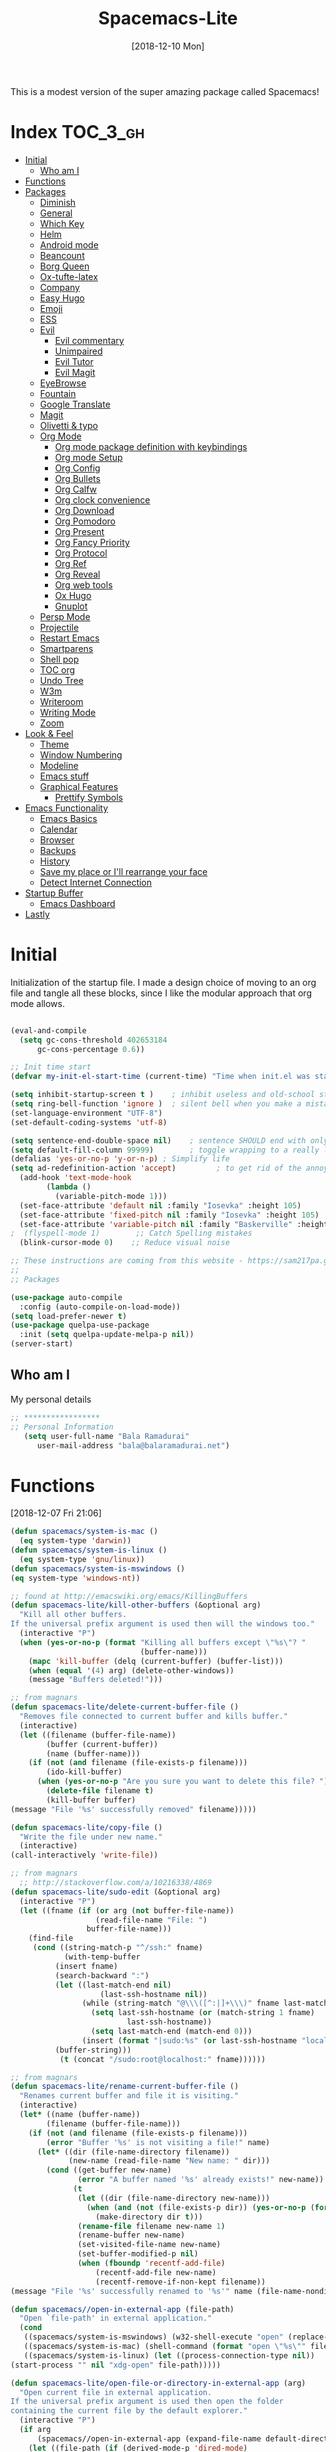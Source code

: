#+TITLE: Spacemacs-Lite
#+DATE: [2018-12-10 Mon]

This is a modest version of the super amazing package called Spacemacs!

* Index :TOC_3_gh:
- [[#initial][Initial]]
  - [[#who-am-i][Who am I]]
- [[#functions][Functions]]
- [[#packages][Packages]]
  - [[#diminish][Diminish]]
  - [[#general][General]]
  - [[#which-key][Which Key]]
  - [[#helm][Helm]]
  - [[#android-mode][Android mode]]
  - [[#beancount][Beancount]]
  - [[#borg-queen][Borg Queen]]
  - [[#ox-tufte-latex][Ox-tufte-latex]]
  - [[#company][Company]]
  - [[#easy-hugo][Easy Hugo]]
  - [[#emoji][Emoji]]
  - [[#ess][ESS]]
  - [[#evil][Evil]]
    - [[#evil-commentary][Evil commentary]]
    - [[#unimpaired][Unimpaired]]
    - [[#evil-tutor][Evil Tutor]]
    - [[#evil-magit][Evil Magit]]
  - [[#eyebrowse][EyeBrowse]]
  - [[#fountain][Fountain]]
  - [[#google-translate][Google Translate]]
  - [[#magit][Magit]]
  - [[#olivetti--typo][Olivetti & typo]]
  - [[#org-mode][Org Mode]]
    - [[#org-mode-package-definition-with-keybindings][Org mode package definition with keybindings]]
    - [[#org-mode-setup][Org mode Setup]]
    - [[#org-config][Org Config]]
    - [[#org-bullets][Org Bullets]]
    - [[#org-calfw][Org Calfw]]
    - [[#org-clock-convenience][Org clock convenience]]
    - [[#org-download][Org Download]]
    - [[#org-pomodoro][Org Pomodoro]]
    - [[#org-present][Org Present]]
    - [[#org-fancy-priority][Org Fancy Priority]]
    - [[#org-protocol][Org Protocol]]
    - [[#org-ref][Org Ref]]
    - [[#org-reveal][Org Reveal]]
    - [[#org-web-tools][Org web tools]]
    - [[#ox-hugo][Ox Hugo]]
    - [[#gnuplot][Gnuplot]]
  - [[#persp-mode][Persp Mode]]
  - [[#projectile][Projectile]]
  - [[#restart-emacs][Restart Emacs]]
  - [[#smartparens][Smartparens]]
  - [[#shell-pop][Shell pop]]
  - [[#toc-org][TOC org]]
  - [[#undo-tree][Undo Tree]]
  - [[#w3m][W3m]]
  - [[#writeroom][Writeroom]]
  - [[#writing-mode][Writing Mode]]
  - [[#zoom][Zoom]]
- [[#look--feel][Look & Feel]]
  - [[#theme][Theme]]
  - [[#window-numbering][Window Numbering]]
  - [[#modeline][Modeline]]
  - [[#emacs-stuff][Emacs stuff]]
  - [[#graphical-features][Graphical Features]]
    - [[#prettify-symbols][Prettify Symbols]]
- [[#emacs-functionality][Emacs Functionality]]
  - [[#emacs-basics][Emacs Basics]]
  - [[#calendar][Calendar]]
  - [[#browser][Browser]]
  - [[#backups][Backups]]
  - [[#history][History]]
  - [[#save-my-place-or-ill-rearrange-your-face][Save my place or I'll rearrange your face]]
  - [[#detect-internet-connection][Detect Internet Connection]]
- [[#startup-buffer][Startup Buffer]]
  - [[#emacs-dashboard][Emacs Dashboard]]
- [[#lastly][Lastly]]

* Initial
Initialization of the startup file. I made a design choice of moving to an org file and tangle all these blocks, since I like the modular approach that org mode allows. 

#+begin_src emacs-lisp   

(eval-and-compile
  (setq gc-cons-threshold 402653184
      gc-cons-percentage 0.6))

;; Init time start
(defvar my-init-el-start-time (current-time) "Time when init.el was started")

(setq inhibit-startup-screen t )	; inhibit useless and old-school startup screen
(setq ring-bell-function 'ignore )	; silent bell when you make a mistake
(set-language-environment "UTF-8")
(set-default-coding-systems 'utf-8)

(setq sentence-end-double-space nil)	; sentence SHOULD end with only a point.
(setq default-fill-column 99999)		; toggle wrapping to a really long line
(defalias 'yes-or-no-p 'y-or-n-p) ; Simplify life 
(setq ad-redefinition-action 'accept)         ; to get rid of the annoying "ad-handle-definition" warning
  (add-hook 'text-mode-hook
	    (lambda ()
	      (variable-pitch-mode 1)))
  (set-face-attribute 'default nil :family "Iosevka" :height 105)
  (set-face-attribute 'fixed-pitch nil :family "Iosevka" :height 105)
  (set-face-attribute 'variable-pitch nil :family "Baskerville" :height 110)
;  (flyspell-mode 1)        ;; Catch Spelling mistakes
  (blink-cursor-mode 0)    ;; Reduce visual noise

;; These instructions are coming from this website - https://sam217pa.github.io/2016/09/02/how-to-build-your-own-spacemacs/
;;
;; Packages

(use-package auto-compile
  :config (auto-compile-on-load-mode))
(setq load-prefer-newer t)
(use-package quelpa-use-package
  :init (setq quelpa-update-melpa-p nil))
(server-start)
#+end_src

** Who am I
My personal details
#+BEGIN_src emacs-lisp   
;; *****************
;; Personal Information
   (setq user-full-name "Bala Ramadurai"
      user-mail-address "bala@balaramadurai.net")

#+END_SRC

* Functions
[2018-12-07 Fri 21:06]
#+begin_src emacs-lisp   
(defun spacemacs/system-is-mac ()
  (eq system-type 'darwin))
(defun spacemacs/system-is-linux ()
  (eq system-type 'gnu/linux))
(defun spacemacs/system-is-mswindows ()
(eq system-type 'windows-nt)) 

;; found at http://emacswiki.org/emacs/KillingBuffers
(defun spacemacs-lite/kill-other-buffers (&optional arg)
  "Kill all other buffers.
If the universal prefix argument is used then will the windows too."
  (interactive "P")
  (when (yes-or-no-p (format "Killing all buffers except \"%s\"? "
                             (buffer-name)))
    (mapc 'kill-buffer (delq (current-buffer) (buffer-list)))
    (when (equal '(4) arg) (delete-other-windows))
    (message "Buffers deleted!")))

;; from magnars
(defun spacemacs-lite/delete-current-buffer-file ()
  "Removes file connected to current buffer and kills buffer."
  (interactive)
  (let ((filename (buffer-file-name))
        (buffer (current-buffer))
        (name (buffer-name)))
    (if (not (and filename (file-exists-p filename)))
        (ido-kill-buffer)
      (when (yes-or-no-p "Are you sure you want to delete this file? ")
        (delete-file filename t)
        (kill-buffer buffer)
(message "File '%s' successfully removed" filename)))))

(defun spacemacs-lite/copy-file ()
  "Write the file under new name."
  (interactive)
(call-interactively 'write-file))

;; from magnars
  ;; http://stackoverflow.com/a/10216338/4869
(defun spacemacs-lite/sudo-edit (&optional arg)
  (interactive "P")
  (let ((fname (if (or arg (not buffer-file-name))
                   (read-file-name "File: ")
                 buffer-file-name)))
    (find-file
     (cond ((string-match-p "^/ssh:" fname)
            (with-temp-buffer
	      (insert fname)
	      (search-backward ":")
	      (let ((last-match-end nil)
                    (last-ssh-hostname nil))
                (while (string-match "@\\\([^:|]+\\\)" fname last-match-end)
                  (setq last-ssh-hostname (or (match-string 1 fname)
					      last-ssh-hostname))
                  (setq last-match-end (match-end 0)))
                (insert (format "|sudo:%s" (or last-ssh-hostname "localhost"))))
	      (buffer-string)))
           (t (concat "/sudo:root@localhost:" fname))))))

;; from magnars
(defun spacemacs-lite/rename-current-buffer-file ()
  "Renames current buffer and file it is visiting."
  (interactive)
  (let* ((name (buffer-name))
        (filename (buffer-file-name)))
    (if (not (and filename (file-exists-p filename)))
        (error "Buffer '%s' is not visiting a file!" name)
      (let* ((dir (file-name-directory filename))
             (new-name (read-file-name "New name: " dir)))
        (cond ((get-buffer new-name)
               (error "A buffer named '%s' already exists!" new-name))
              (t
               (let ((dir (file-name-directory new-name)))
                 (when (and (not (file-exists-p dir)) (yes-or-no-p (format "Create directory '%s'?" dir)))
                   (make-directory dir t)))
               (rename-file filename new-name 1)
               (rename-buffer new-name)
               (set-visited-file-name new-name)
               (set-buffer-modified-p nil)
               (when (fboundp 'recentf-add-file)
                   (recentf-add-file new-name)
                   (recentf-remove-if-non-kept filename))
(message "File '%s' successfully renamed to '%s'" name (file-name-nondirectory new-name))))))))

(defun spacemacs//open-in-external-app (file-path)
  "Open `file-path' in external application."
  (cond
   ((spacemacs/system-is-mswindows) (w32-shell-execute "open" (replace-regexp-in-string "/" "\\\\" file-path)))
   ((spacemacs/system-is-mac) (shell-command (format "open \"%s\"" file-path)))
   ((spacemacs/system-is-linux) (let ((process-connection-type nil))
(start-process "" nil "xdg-open" file-path)))))

(defun spacemacs-lite/open-file-or-directory-in-external-app (arg)
  "Open current file in external application.
If the universal prefix argument is used then open the folder
containing the current file by the default explorer."
  (interactive "P")
  (if arg
      (spacemacs//open-in-external-app (expand-file-name default-directory))
    (let ((file-path (if (derived-mode-p 'dired-mode)
                         (dired-get-file-for-visit)
                       buffer-file-name)))
      (if file-path
          (spacemacs//open-in-external-app file-path)
(message "No file associated to this buffer.")))))

(defun copy-whole-buffer-to-clipboard ()
  "Copy entire buffer to clipboard"
  (interactive)
  (clipboard-kill-ring-save (point-min) (point-max)))

;; https://emacs.stackexchange.com/questions/16398/noninteractively-upgrade-all-packages
(defun package-upgrade-all ()
  "Upgrade all packages automatically without showing *Packages* buffer."
  (interactive)
  (package-refresh-contents)
  (let (upgrades)
    (cl-flet ((get-version (name where)
			   (let ((pkg (cadr (assq name where))))
			     (when pkg
			       (package-desc-version pkg)))))
      (dolist (package (mapcar #'car package-alist))
        (let ((in-archive (get-version package package-archive-contents)))
          (when (and in-archive
                     (version-list-< (get-version package package-alist)
                                     in-archive))
            (push (cadr (assq package package-archive-contents))
                  upgrades)))))
    (if upgrades
        (when (yes-or-no-p
               (message "Upgrade %d package%s (%s)? "
                        (length upgrades)
                        (if (= (length upgrades) 1) "" "s")
                        (mapconcat #'package-desc-full-name upgrades ", ")))
          (save-window-excursion
            (dolist (package-desc upgrades)
              (let ((old-package (cadr (assq (package-desc-name package-desc)
                                             package-alist))))
                (package-install package-desc)
                (package-delete  old-package)))))
      (message "All packages are up to date"))))

(defconst user-config-org-file "~/.emacs.d/dotemacs.org")

(defun find-user-init-file ()
  "Finds the user init file"
  (interactive)
  (find-file user-init-file))

(defun find-user-config-org-file ()
  "Finds the user config file"
  (interactive)
  (find-file user-config-org-file))

(defun load-user-init-file ()
    "loads the user init file"
    (interactive)
    (load-file user-init-file))

(defun show-scratch-buffer ()
  (interactive)
  (switch-to-buffer "*scratch*"))

(defun show-home-buffer ()
  (interactive)
  (switch-to-buffer "*dashboard*"))

(defun show-messages-buffer ()
  (interactive)
  (switch-to-buffer "*Messages*"))

(defun disable-all-themes ()
  "disable all active themes."
  (dolist (i custom-enabled-themes)
    (disable-theme i)
    (powerline-reset)))

(defadvice load-theme (before disable-themes-first activate)
  (disable-all-themes)
  (powerline-reset))

;; Following lines to cycle through themes adapted from ivan's answer on
;; https://emacs.stackexchange.com/questions/24088/make-a-function-to-toggle-themes
(setq my/themes (custom-available-themes))
(setq my/themes-index 0)

(defun my/cycle-theme ()
  "Cycles through my themes."
  (interactive)
  (setq my/themes-index (% (1+ my/themes-index) (length my/themes)))
  (my/load-indexed-theme))

(defun my/load-indexed-theme ()
  (load-theme (nth my/themes-index my/themes)))

(defun load-spacemacs-dark-theme ()
  "Loads `spacemacs-dark' theme"
  (interactive)
  (load-theme 'spacemacs-dark))

(defun load-spacemacs-light-theme ()
  "Loads `spacemacs-light' theme"
  (interactive)
  (load-theme 'spacemacs-light))

(defun load-poet-theme ()
  "Loads `poet' theme"
  (interactive)
  (load-theme 'poet))

(defun load-leuven-theme ()
  "Loads `leuven' theme"
  (interactive)
  (load-theme 'leuven))

(defun load-dichromacy-theme ()
  "Loads `dichromacy' theme"
  (interactive)
  (load-theme 'dichromacy))

#+end_src

* Packages
** Diminish
[2018-12-04 Tue 14:14]
#+begin_src emacs-lisp   
(use-package diminish
  
  :config
  (diminish 'eldoc-mode "")
  (diminish 'buffer-face-mode "")
  (diminish 'undo-tree-mode " Ⓤ")
)
#+end_src

** General
#+BEGIN_src emacs-lisp   
;; General package
(use-package general
  
  :after which-key
  :config
  (general-override-mode 1)

   (general-create-definer spacemacs-lite/set-leader-keys
    :states '(normal visual motion emacs)
    :prefix "SPC")

    (general-create-definer spacemacs-lite/set-leader-keys-for-major-mode
    :states '(normal emacs)
    :prefix ".")
    
    (general-define-key
    :keymaps 'key-translation-map
    "ESC" (kbd "C-g"))
    
    (general-def
    "<f2>"             'org-agenda
    "<f7>"             'org-gcal-fetch
    "M-]"              'next-buffer
    "M-["              'previous-buffer
    "C-+"              'text-scale-increase
    "C--"              'text-scale-decrease
    )

    (spacemacs-lite/set-leader-keys-for-major-mode
    ""      '(nil :which-key "Org helper"))

    (spacemacs-lite/set-leader-keys 
    ""     '(nil :which-key "Spacemacs-Lite")
    "a"    '(:ignore t :which-key "apps")
    "b"    '(:ignore t :which-key "buffer")
    "c"    '(:ignore t :which-key "comments")
    "f"    '(:ignore t :which-key "files")
    "g"    '(:ignore t :which-key "git")
    "h"    (general-simulate-key "C-h" :which-key "help")
    "i"    '(:ignore t :which-key "insert") 
    "P"    '(:ignore t :which-key "Packages")
    "q"    '(:ignore t :which-key "quit")
    "s"    '(:ignore t :which-key "search")
    "t"    '(:ignore t :which-key "themes")
    "u"    (general-simulate-key "C-u" :which-key "universal")
    "w"    '(:ignore t :which-key "window")
    "x"    '(:ignore t :which-key "text")
    "xg"   '(:ignore t :which-key "google-translate")
    "xw"   '(:ignore t :which-key "words")

    ;; Applications
    "ad"   'dired
;    "ac"   'calendar
   
    ":"    'shell-command

    ;; buffer management
    ;; "bb"   'switch-to-buffer
    "b]"   'next-buffer
    "b["   'previous-buffer
    "ba"   'copy-whole-buffer-to-clipboard
    "bc"   'write-file
    "bd"   'kill-this-buffer
    "bD"   'spacemacs-lite/kill-other-buffers
    "bR"   'rename-file-and-buffer
    "br"   'revert-buffer
    "bm"   'show-messages-buffer
    "bh"   'show-home-buffer
    "bs"   'show-scratch-buffer
    "bY"   'copy-whole-buffer-to-clipboard
    "TAB"  '(mode-line-other-buffer :wk "last buffer")

    ;; Comments
    "cl"   'comment-or-uncomment-line
    "cr"   'comment-region

    ;; file operations
    ;; "ff"   'find-file
    "fc"   '(spacemacs-lite/copy-file :wk "copy-file")
    "fD"   '(spacemacs-lite/delete-current-buffer-file :wk "delete-file") 
    "fe"   '(:ignore t :which-key "emacs")
    "fE"   '(spacemacs-lite/sudo-edit :wk "sudo-edit")
    "fed"  'find-user-init-file
    "feR"  'load-user-init-file
    "fec"  'find-user-config-org-file
    "fo"   '(spacemacs-lite/open-file-or-directory-in-external-app :wk "open-in-ext")
    "fR"   '(spacemacs-lite/rename-current-buffer-file :wk "rename-file")
    "fs"   'save-buffer

    ;; help

    ;; package manager
    "Pr"   'package-autoremove
    "Pd"   'package-delete
    "Pl"   'list-packages
    "Pi"   'package-install
    "Pu"   'package-upgrade-all

    ;; quit emacs
    "qq"   'kill-emacs

    ;; Theme operations
    "tn"  'my/cycle-theme
    "tt"  'load-theme
    "tl"  'load-leuven-theme
    "td"  'load-dichromacy-theme
    "tp"  'load-poet-theme
    "ts"  '(:ignore t :wk "spacemacs themes")
    "tsd" 'load-spacemacs-dark-theme
    "tsl" 'load-spacemacs-light-theme
    
    ;; window management
    "wm"   'delete-other-windows
    "w/"   'split-window-horizontally
    "w-"   'split-window-vertically
    "wd"   'delete-window
    
    )
    
    (general-def 'normal package-menu-mode-map
      "i"   'package-menu-mark-install
      "U"   'package-menu-mark-upgrades
      "d"   'package-menu-mark-delete
      "u"   'package-menu-mark-unmark
      "x"   'package-menu-execute
      "q"   'quit-window)
    
    (general-def 'normal borg-queen-mode-map
    "u"   'borg-queen-mark-for-checkout-auto
    "i"   'borg-queen-mark-for-assimilation
    "d"   'borg-queen-mark-for-removal
    "m"   'borg-queen-unmark
    "x"   'borg-queen-run-marks
    "q"   'quit-window)
  )
#+END_SRC

** Which Key
#+BEGIN_src emacs-lisp  
;; Which-Key
(use-package which-key
  
  :diminish (which-key-mode . " Ⓚ")
  :config
  (which-key-mode)
  (setq which-key-popup-type 'minibuffer)
  (setq which-key-sort-order 'which-key-key-order-alpha)
  (setq which-key-idle-delay 0.25)
  (setq which-key-echo-keystrokes 0.18)
  )
#+END_SRC

** Helm
#+BEGIN_src emacs-lisp
;; Helm
(use-package helm
  
  :diminish (helm-mode . " Ⓗ")
  :general
  (spacemacs-lite/set-leader-keys
    "SPC"  'helm-M-x
    "bb"   'helm-mini
    "ff"   'helm-find-files
    "fr"   'helm-recentf
    "ik"   'helm-show-kill-ring
    )
  (general-def 'emacs org-agenda-mode-map
    "<SPC><SPC>"  '(helm-M-x :wk "M-x")
    "<SPC>bb"   'helm-mini
    "<SPC>ff"   'helm-find-files
    )
  
  :config
  (helm-mode 1)
  )

(use-package helm-swoop

:general
(spacemacs-lite/set-leader-keys "ss" 'helm-swoop)
(general-def '(normal visual emacs motion) "/" 'helm-swoop-without-pre-input)
)

(use-package helm-projectile
  :general
  (spacemacs-lite/set-leader-keys
    "p"    '(:ignore t :wk "projects")
    "pr"   '(helm-projectile-recentf :wk "recent projects")
    "pf"   '(helm-projectile-find-file :wk "files")
    "pd"   '(projectile-dired :wk "directory")
    )
    
)

(use-package helm-descbinds

; :diminish
 :general
 (spacemacs-lite/set-leader-keys "?" '(helm-descbinds :wk "show keybindings"))
 :config
 (setq helm-descbinds-window-style 'split)
 :hook helm-mode-hook
)
#+end_src

** Beancount
#+BEGIN_src emacs-lisp 
(use-package beancount
  :load-path "lib/beancount/editors/emacs"
           )
#+END_SRC
** Borg Queen
[2019-01-02 Wed 20:51]
#+BEGIN_SRC emacs-lisp
(use-package borg-queen
  :config
  (setq borg-queen-pgp-global-keys '("151D01EFBD48F6E1")))
#+END_SRC

** Ox-tufte-latex
[2018-11-13 Tue 10:32]
#+BEGIN_src emacs-lisp 
(use-package ox-tufte-latex)
#+END_SRC

** Company
#+BEGIN_src emacs-lisp  
(use-package company
  
  :diminish (company-mode . " ⓐ")
  :config
  (global-company-mode t))
#+END_SRC
** Easy Hugo
[2018-01-26 Fri 11:53] 
#+BEGIN_src emacs-lisp   
  (use-package easy-hugo
  
  :general
  (spacemacs-lite/set-leader-keys "ae" 'easy-hugo)
  (general-def 'normal easy-hugo-mode-map
      "n" 'easy-hugo-newpost
      "M" 'easy-hugo-magit
      "D" 'easy-hugo-article
      "p" 'easy-hugo-preview
      "P" 'easy-hugo-publish
      "o" 'easy-hugo-open
      "d" 'easy-hugo-delete
      "e" 'easy-hugo-open
      ">" 'easy-hugo-next-blog
      "<" 'easy-hugo-previous-blog
      "c" 'easy-hugo-open-config
      "f" 'easy-hugo-open
      "N" 'easy-hugo-no-help
      "v" 'easy-hugo-view
      "r" 'easy-hugo-refresh
      "g" 'easy-hugo-refresh
      "s" 'easy-hugo-sort-time
      "S" 'easy-hugo-sort-char
      "u" 'easy-hugo-sort-publishday
      "G" 'easy-hugo-github-deploy
      "A" 'easy-hugo-amazon-s3-deploy
      "C" 'easy-hugo-google-cloud-storage-deploy
      "q" 'evil-delete-buffer
      (kbd "RET") 'easy-hugo-open)

      :config
      (setq easy-hugo-basedir "~/Nextcloud/2 Areas/Websites/balaramadurai.net/")
      (setq easy-hugo-postdir "content/blog")
      (setq easy-hugo-url "http://balaramadurai.net")
      (setq easy-hugo-sshdomain "gitlab.com")
      (setq easy-hugo-root "~/")
      (setq easy-hugo-image-directory "img")
      ;;(setq easy-hugo-previewtime "300")
      (setq easy-hugo-default-ext ".org")

      
      )
#+END_SRC
** Emoji
[2018-12-04 Tue 05:40]
#+begin_src emacs-lisp   
(use-package emojify

:init (global-emojify-mode 1))
#+end_src

** ESS
[2018-12-05 Wed 11:33]
#+begin_src emacs-lisp   
(use-package ess
)
#+end_src
** Evil

#+BEGIN_src emacs-lisp   
(use-package evil
  
  :diminish (evil-mode . " ⓔ")
  :hook (after-init . evil-mode)
  :config
  (evil-mode 1)
  (evil-set-initial-state 'shell-mode 'normal)
  (evil-set-initial-state 'package-menu-mode 'normal)
  (evil-set-initial-state 'doc-view-mode 'normal)
  (cua-mode 1)
  (setq doc-view-continuous t)
  :general
  (spacemacs-lite/set-leader-keys
    "bN"   'evil-buffer-new
    "fd"   'evil-save-and-close
    )
  )
#+END_SRC

*** Evil commentary
[2018-12-03 Mon 19:05]
#+begin_src emacs-lisp  
(use-package evil-commentary
  
  :after evil
  :diminish (evil-commentary-mode . "")
  :config (evil-commentary-mode 1)
  :general
  (spacemacs-lite/set-leader-keys
    ";"   'evil-commentary-line)
  )
#+end_src
*** Unimpaired
[2018-12-07 Fri 06:22]
#+begin_src emacs-lisp 
(use-package evil-unimpaired
  
;  :requires evil
;  :quelpa (evil-unimpaired :fetcher github :repo syl20bnr/spacemacs :files ("layers/+spacemacs/spacemacs-evil/local/evil-unimpaired/evil-unimpaired.el"))
  :load-path "lib/evil-unimpaired"
					; :diminish
					; :general
					; :config
  )
#+end_src
*** Evil Tutor
[2018-12-08 Sat 06:56]
#+begin_src emacs-lisp   
(use-package evil-tutor

; :diminish
 :general
 (general-define-key 
 :keymaps 'help-mode-map
 :which-key "evil-tutor"
 "T" 'evil-tutor) 
 :config
 (setq evil-tutor-working-directory "/tmp")
)
#+end_src
*** Evil Magit
[2018-12-08 Sat 22:59]
#+begin_src emacs-lisp   
(use-package evil-magit

; :diminish
; :general
; :config
)
#+end_src
** Fountain
[2018-06-23 Sat 17:55]
#+BEGIN_src emacs-lisp   
(use-package fountain-mode
  
  :config
  (setq fountain-pages-show-in-mode-line (quote timer))
  (setq fountain-trans-suffix-list (quote ("TO:" "WITH:" "FADE OUT" "TO BLACK" "CUT TO:"))))
#+END_SRC

** Google Translate
[2018-12-03 Mon 11:33]
#+begin_src emacs-lisp   
(use-package define-word
  
  :defer t
  :general
  (spacemacs-lite/set-leader-keys
    "xwd" 'define-word-at-point))
;;; The following functions are from https://github.com/syl20bnr/spacemacs/
  
(use-package google-translate
  
  :config
  (defun spacemacs-lite/set-google-translate-languages (source target)
    "Set source language for google translate.
For instance pass En as source for English."
    (interactive
     "sEnter source language (ie. en): \nsEnter target language (ie. en): "
     source target)
    (message
     (format "Set google translate source language to %s and target to %s"
             source target)))
  (setq google-translate-default-source-language (downcase source))
  (setq google-translate-default-target-language (downcase target))
  (setq google-translate-enable-ido-completion t)
  (setq google-translate-show-phonetic t)
  (setq google-translate-default-source-language "en")
  (setq google-translate-default-target-language "fr")
  :general
  (spacemacs-lite/set-leader-keys
    "xgl" 'spacemacs-lite/set-google-translate-languages
    "xgQ" 'google-translate-query-translate-reverse
    "xgq" 'google-translate-query-translate
    "xgT" 'google-translate-at-point-reverse
    "xgt" 'google-translate-at-point))

#+end_src

** Magit
#+BEGIN_src emacs-lisp   
(use-package magit
  
  :general
  (spacemacs-lite/set-leader-keys
    "gs"   'magit-status
    "gc"   'magit-commit-create
    "gp"   'magit-push-other
    "gS"   'magit-stage-file
    "gl"   'magit-log-all
    )
  )
#+END_SRC

** Olivetti & typo
[2018-11-22 Thu 14:36]
#+BEGIN_src emacs-lisp   
(use-package olivetti)

(use-package typo)
#+END_SRC

** Org Mode

*** Org mode package definition with keybindings
[2018-12-03 Mon 10:41]
 #+BEGIN_src emacs-lisp   
 (use-package org
   :init
   (defun my-org-mode-hooks ()
     (visual-line-mode)
     (diminish 'visual-line-mode " Ⓥ")
     (flyspell-mode)
     (diminish 'flyspell-mode " Ⓕ")
     (smartparens-mode)
     )
   (add-hook 'org-mode-hook 'my-org-mode-hooks)

   :general
   (spacemacs-lite/set-leader-keys
     "ao"   '(:ignore t :which-key "org")
     "aoc"   'org-capture
     "aol"   'org-store-link
     "aoo"   'org-agenda
     "r"     '(:ignore t :wk "Org Reviews")
     "rd"    'daily-review
     "rw"    'weekly-review
     "rq"    'quarterly-review
     "ry"    'yearly-review
     )
   (spacemacs-lite/set-leader-keys-for-major-mode 
     ","    'org-time-stamp
     "!"    'org-time-stamp-inactive
     "."    'org-ctrl-c-ctrl-c
     "'"    'org-edit-special
     ":"    'org-set-tags-command
     "*"    'org-ctrl-c-star
     "a"    'org-agenda
     "A"    'org-attach
     "c"    'org-capture
     "C"    '(:ignore t :which-key "Clocks")
     "Ci"   'org-clock-in
     "Co"   'org-clock-out
     "Cq"   'org-clock-cancel
     "e"     '(:ignore t :wk "export")
     "ee"   'org-export-dispatch
     "l"    'org-store-link
     "i"    '(:ignore t :which-key "insert")
     "id"   '(:ignore t :which-key "dates")
     "idi"  'org-time-stamp-inactive
     "ida"  'org-time-stamp
     "il"   'org-insert-link
     "d"    '(:ignore t :wk "dates")
     "ds"  'org-schedule
     "dd"  'org-deadline
     "r"    'org-refile
     "P"    'org-set-property
     "R"    '(:ignore t :which-key "Reviews")
     "Rd"   'daily-review
     "Rw"   'weekly-review
     "Rq"   'quarterly-review
     "Ry"   'yearly-review
     "s"    '(:ignore t :which-key "subtrees")
     "sc"   'org-copy-subtree
     "sa"    'org-archive-subtree
     "<right>" 'org-agenda-do-date-later
     "<left>" 'org-agenda-do-date-earlier
     "x"    'my/org-agenda-done
     )

   (general-def org-mode-map
     "<f8>"      'org-narrow-to-subtree
     "M-<f8>"    'widen
     "<f6>"          'my/org-done
     )

   (general-define-key
    :definer 'minor-mode
    :states 'normal
    :keymaps 'org-capture-mode
    ".c"           'org-capture-finalize
    ".k"           'org-capture-kill
    ".r"           'org-capture-refile)

  (general-define-key
    :definer 'minor-mode
    :states 'normal
    :keymaps 'org-src-mode
    ".c"           'org-edit-src-exit
    ".k"           'org-edit-src-abort)

  (general-define-key
    :keymaps 'org-agenda-mode-map
    ","                              'org-agenda-goto-today 
    "n"                              'org-agenda-later
    "p"                              'org-agenda-earlier
    [remap org-clock-in]             'org-agenda-clock-in
    [remap org-clock-out]            'org-agenda-clock-out
    [remap org-clock-cancel]         'org-agenda-clock-cancel
    [remap org-schedule]             'org-agenda-schedule
    [remap org-deadline]             'org-agenda-deadline)

   :config
   (defun my/org-done (&optional arg)
     "Mark current TODO as done.
   This changes the line at point, all other lines in the agenda referring to
   the same tree node, and the headline of the tree node in the Org-mode file."
     (interactive "P")
     (org-todo "DONE"))

   (defun my/org-agenda-done (&optional arg)
     "Mark current TODO as done.
   This changes the line at point, all other lines in the agenda referring to
   the same tree node, and the headline of the tree node in the Org-mode file."
     (interactive "P")
     (org-agenda-todo "DONE"))
   (defun daily-review()
     (interactive)
     (org-capture nil "rd")
     (org-capture-finallize t)
     (org-speed-move-safe 'outline-up-heading)
     (org-narrow-to-subtree)
     (fetch-calendar) 
     )
   (defun weekly-review ()
     (interactive)
     (progn
       (org-capture nil "rw")
       (org-capture-finalize t)
       (org-speed-move-safe 'outline-up-heading)
       (org-narrow-to-subtree)
       (fetch-calendar)))

   (defun quarterly-review ()
     (interactive)
     (progn
       (org-capture nil "rq")
       (org-capture-finalize t)
       (org-speed-move-safe 'outline-up-heading)
       (org-narrow-to-subtree)
       (fetch-calendar)))

   (defun yearly-review ()
     (interactive)
     (progn
       (org-capture nil "ry")
       (org-capture-finalize t)
       (org-speed-move-safe 'outline-up-heading)
       (org-narrow-to-subtree)
       (fetch-calendar)))

   )
#+END_SRC

*** Org mode Setup

**** Capture templates

#+BEGIN_src emacs-lisp  
(setq org-protocol-default-template-key "l")
;; Capture templates for: TODO tasks, Notes, appointments, phone calls, meetings, and org-protocol
(setq org-capture-templates
      (quote (("t" "todo" entry (file "~/org/inbox.org")
               "* TODO %?\nSCHEDULED: %^{Time of task?}T\n%U\n%a\n")
              ("R" "respond" entry (file "~/org/inbox.org")
               "* TODO Respond to %:from on %:subject\nSCHEDULED: %^{Time of Response?}T\n%U\n%a\n")
              ("n" "note" entry (file "~/org/notes.org")
               "* %? :NOTE:\n%U\n")
              ("T" "Meeting" entry (file "~/org/inbox.org")
               "* MEETING with %? :MEETING:\n%U" :clock-in t :clock-resume t)
              ("i" "Invoice" entry (file "~/org/inbox.org")
	       (file "~/org/templates/invoice-template.org"))
	      ("p" "Project" entry (file "~/org/inbox.org")
	       (file "~/org/templates/project-template.org"))
              ("r" "Reviews")
              ("rd" "Review: Daily Review" entry (file+olp+datetree "~/org/reviews.org" )
               (file "~/org/templates/dailyreviewtemplate.org") :tree-type day)
              ("rw" "Review: Weekly Review" entry (file+olp+datetree "~/org/reviews.org" )
               (file "~/org/templates/weeklyreviewtemplate.org") :tree-type week)
              ("rq" "Review: Quarterly Review" entry (file+olp+datetree "~/org/reviews.org")
               (file "~/org/templates/quarterlyreviewtemplate.org"))
              ("ry" "Review: Yearly Review" entry (file+olp+datetree "~/org/reviews.org")
               (file "~/org/templates/yearlyreviewtemplate.org"))
              ("s" "Someday / Maybe Idea" entry (file+headline "~/org/somedaymaybe.org" "Someday / Maybe")
               "* SOMEDAY %?\n")
              ("L" "org-protocol" entry (file "~/org/inbox.org")
               "* %^{Title}\nSource: %u, %c\n #+BEGIN_QUOTE\n%:initial\n#+END_QUOTE\n\n\n%?")
              ("l" "org-protocol link" entry (file "~/org/inbox.org")
                "* TODO %?\n [[%:link][%:description]] \n SCHEDULED: %^{Time of Response?}T\nCaptured On: %U")
              )))
#+END_SRC
**** iCalendar setup
#+begin_SRC emacs-lisp
(setq org-agenda-files '("~/org/index.org" "~/org/writing.org" "~/org/teaching.org" "~/org/learning.org" "~/org/marketing.org") )
(setq org-agenda-default-appointment-duration 30)
(setq org-icalendar-store-UID t)
(setq org-icalendar-use-scheduled (quote (event-if-todo todo-start)))

(setq org-icalendar-combined-agenda-file "~/org/org.ics")

#+end_SRC
**** Refile Setup

#+BEGIN_src emacs-lisp   
; Targets include this file and any file contributing to the agenda - up to 9 levels deep
(setq org-refile-targets (quote ((nil :maxlevel . 9)
                                 (org-agenda-files :maxlevel . 9)
                                 ("~/org/somedaymaybe.org" :maxlevel . 2)
)))

; Use full outline paths for refile targets - we file directly with IDO
(setq org-refile-use-outline-path t)

; Targets complete directly with IDO
(setq org-outline-path-complete-in-steps nil)

; Allow refile to create parent tasks with confirmation
(setq org-refile-allow-creating-parent-nodes (quote confirm))

; Use the current window for indirect buffer display
(setq org-indirect-buffer-display 'current-window)

;;;; Refile settings
; Exclude DONE state tasks from refile targets
(defun bh/verify-refile-target ()
  "Exclude todo keywords with a done state from refile targets"
  (not (member (nth 2 (org-heading-components)) org-done-keywords)))

(setq org-refile-target-verify-function 'bh/verify-refile-target)
#+END_SRC

**** Agenda properties

[2018-01-05 Fri 12:14] 
#+BEGIN_src emacs-lisp   
(setq org-agenda-files '("~/org/index.org" "~/org/writing.org" "~/org/teaching.org" "~/org/learning.org" "~/org/marketing.org" "~/org/inbox.org"))
(setq org-agenda-hide-tags-regexp nil)
(setq org-agenda-ignore-properties (quote (effort appt stats)))
(setq org-agenda-include-diary t)
(setq org-agenda-remove-tags nil)
(setq org-agenda-span 1)
(setq org-agenda-start-on-weekday 6)
(setq org-agenda-start-with-log-mode (quote (closed clock state)))
(setq org-agenda-use-tag-inheritance (quote (nil)))
(setq diary-file "~/org/mycal.org")
#+END_SRC

**** Custom Agenda Views

#+BEGIN_src emacs-lisp   
(setq org-agenda-custom-commands
      (quote
       (("rw" "Weekly Review"
         ((agenda ""
                  ((org-agenda-overriding-header "This Week & The Next")
                   (org-agenda-show-all-dates t)
                   (org-agenda-archives-mode t) 
                   (org-agenda-span
                    (quote fortnight))
                   (org-agenda-start-on-weekday 6)
                   ))
          (tags-todo "-CANCELLED-HOLD+Proj/!"
                     ((org-agenda-overriding-header "Stuck Projects")
                      (org-agenda-skip-function
                       (quote bh/skip-non-stuck-projects))
                      (org-agenda-sorting-strategy
                       (quote
                        (category-keep))))
                      )
          (tags-todo "-HOLD-CANCELLED :Proj:/!"
                     ((org-agenda-overriding-header "Projects")
                      (org-agenda-skip-function
                       (quote bh/skip-non-projects))
                      (org-tags-match-list-sublevels
                       (quote indented))
                      (org-agenda-sorting-strategy
                       (quote
                        (category-keep)))))
          (tags "SOMEDAY"
                (
                 (org-agenda-files '("~/org/somedaymaybe.org"))
                 (org-agenda-overriding-header "Someday to Inbox")))
          (tags-todo "-CANCELLED+WAITING|HOLD/!"
                     ((org-agenda-overriding-header
                       (concat "Waiting and Postponed Tasks"
                               (if bh/hide-scheduled-and-waiting-next-tasks "" " (including WAITING and SCHEDULED tasks)")))
                      (org-agenda-skip-function
                       (quote bh/skip-non-tasks))
                      (org-tags-match-list-sublevels nil)
                      (org-agenda-todo-ignore-scheduled bh/hide-scheduled-and-waiting-next-tasks)
                      (org-agenda-todo-ignore-deadlines bh/hide-scheduled-and-waiting-next-tasks)))
          (tags "-REFILE/"
                ((org-agenda-overriding-header "Tasks to Archive")
                 (org-agenda-skip-function 'bh/skip-non-archivable-tasks)
                 (org-tags-match-list-sublevels nil))))
         ((org-agenda-files '("~/org/index.org" "~/org/writing.org" "~/org/teaching.org" "~/org/learning.org" "~/org/marketing.org" "~/org/inbox.org" )))
         ("~/org/Reviews/2018-W.pdf"))
        ("rq" "Quarterly Review"
         ((tags-todo "-HOLD-CANCELLED+Proj/!"
                     ((org-agenda-overriding-header "Projects")
                      (org-agenda-skip-function
                       (quote bh/skip-non-projects))
                      (org-tags-match-list-sublevels
                       (quote indented))
                      (org-agenda-sorting-strategy
                       (quote
                        (category-keep)))))
          (tags "SOMEDAY"
                (
                 (org-agenda-files '("~/org/somedaymaybe.org"))
                 (org-agenda-overriding-header "Someday to Projects")))
          (tags "-REFILE/"
                ((org-agenda-overriding-header "Tasks to Archive")
                 (org-agenda-skip-function
                  (quote bh/skip-non-archivable-tasks))
                 (org-tags-match-list-sublevels nil)))
          )
   ((org-agenda-files '("~/org/index.org" "~/org/writing.org" "~/org/teaching.org" "~/org/learning.org" "~/org/marketing.org")))
         )
        ("ry" "Yearly Review"
         ((tags "CYear"
                ((org-agenda-overriding-header "Completed Projects")
                 (org-tags-match-list-sublevels nil)))
          (tags-todo "-HOLD-CANCELLED+Proj/!"
                     ((org-agenda-overriding-header "Projects")
                      (org-agenda-skip-function
                       (quote bh/skip-non-projects))
                      (org-tags-match-list-sublevels
                       (quote indented))
                      (org-agenda-sorting-strategy
                       (quote
                        (category-keep)))))
          (tags-todo "-CANCELLED+Proj/!"
                     ((org-agenda-overriding-header "Stuck Projects")
                      (org-agenda-skip-function
                       (quote bh/skip-non-stuck-projects))
                      (org-agenda-sorting-strategy
                       (quote
                        (category-keep)))))
          (tags "SOMEDAY"
                ((org-agenda-overriding-header "Someday to Projects"))))
   ((org-agenda-files '("~/org/index.org" "~/org/writing.org" "~/org/teaching.org" "~/org/learning.org" "~/org/marketing.org")))
         )
        ("r" . "Reviews")
        
  (" " agenda "Whole Agenda"
   ((org-agenda-include-diary t)
    (org-agenda-files '("~/org/index.org" "~/org/writing.org" "~/org/teaching.org" "~/org/learning.org" "~/org/marketing.org" "~/org/inbox.org"))))
  ("w" agenda "Work Agenda"
   (
    (org-agenda-include-diary nil)
    (org-agenda-files '("~/org/index.org" "~/org/writing.org" "~/org/teaching.org" "~/org/learning.org" "~/org/marketing.org" "~/org/inbox.org"  ))))
  )))
#+END_SRC
*** Org Config
**** Add my emacs directories

These are my standard add-on library paths
#+BEGIN_src emacs-lisp 
(add-to-list 'load-path (expand-file-name "~/.emacs.d/lib/org/contrib/lisp"))
(with-eval-after-load 'org
  (require 'ox-extra)
  (require 'ox-bibtex)
  (ox-extras-activate '(ignore-headlines))
  (ox-extras-activate '(latex-header-blocks ignore-headlines))
)

#+END_SRC

#+BEGIN_src emacs-lisp   
(add-hook 'org-mode-hook #'org-indent-mode)
;(add-hook 'text-mode-hook 'variable-pitch-mode)
#+END_SRC

**** Agenda tweaks

#+BEGIN_src emacs-lisp   

;; Keep tasks with dates on the global todo lists
(setq org-agenda-todo-ignore-with-date nil)

;; Keep tasks with deadlines on the global todo lists
(setq org-agenda-todo-ignore-deadlines nil)

;; Keep tasks with scheduled dates on the global todo lists
(setq org-agenda-todo-ignore-scheduled nil)

;; Keep tasks with timestamps on the global todo lists
(setq org-agenda-todo-ignore-timestamp nil)

;; Remove completed deadline tasks from the agenda view
(setq org-agenda-skip-deadline-if-done t)

;; Remove completed scheduled tasks from the agenda view
(setq org-agenda-skip-scheduled-if-done t)

;; Remove completed items from search results
(setq org-agenda-skip-timestamp-if-done t)


;; Show all future entries for repeating tasks
(setq org-agenda-repeating-timestamp-show-all t)

;; Show all agenda dates - even if they are empty
(setq org-agenda-show-all-dates t)


#+END_SRC

**** Handling blocked tasks

#+BEGIN_src emacs-lisp   

(setq org-enforce-todo-dependencies t)

#+END_SRC

**** Attachments

#+BEGIN_src emacs-lisp   

(setq org-id-method (quote uuidgen))

#+END_SRC

**** Logging Stuff

#+BEGIN_src emacs-lisp   

(setq org-log-done (quote time))
(setq org-log-into-drawer t)
(setq org-log-state-notes-insert-after-drawers nil)
(setq org-log-note-headings '((done        . "CLOSING NOTE %t")
                              (state       . "State %-12s from %-12S %t")
                              (note        . "Note taken on %t")
                              (reschedule  . "Schedule changed on %t: %S -> %s")
                              (delschedule . "Not scheduled, was %S on %t")
                              (redeadline  . "Deadline changed on %t: %S -> %s")
                              (deldeadline . "Removed deadline, was %S on %t")
                              (refile      . "Refiled on %t")
                              (clock-out   . "")))
#+END_SRC

**** Insert inactive timestamps and exclude from export

#+BEGIN_src emacs-lisp   :tangle no

(setq require-final-newline t)

(defvar bh/insert-inactive-timestamp t)

(defun bh/toggle-insert-inactive-timestamp ()
  (interactive)
  (setq bh/insert-inactive-timestamp (not bh/insert-inactive-timestamp))
  (message "Heading timestamps are %s" (if bh/insert-inactive-timestamp "ON" "OFF")))

(defun bh/insert-inactive-timestamp ()
  (interactive)
  (org-insert-time-stamp nil t t nil nil nil))

(defun bh/insert-heading-inactive-timestamp ()
  (save-excursion
    (when bh/insert-inactive-timestamp
      (org-return)
      (org-cycle)
      (bh/insert-inactive-timestamp))))

(add-hook 'org-insert-heading-hook 'bh/insert-heading-inactive-timestamp 'append)

(setq org-export-with-timestamps nil)

(setq org-return-follows-link t)

#+END_SRC
**** Remove multiple state change log details from the agenda
:PROPERTIES:
:CUSTOM_ID: StateChangeDetailsInAgenda
:END:

[2011-04-30 Sat 11:14]

I skip multiple timestamps for the same entry in the agenda view with the following setting.


#+BEGIN_src emacs-lisp   
(setq org-agenda-skip-additional-timestamps-same-entry t)
#+END_SRC

This removes the clutter of extra state change log details when multiple timestamps
exist in a single entry.

**** Drop old style references in tables
:PROPERTIES:
:CUSTOM_ID: OldTableReferences
:END:

[2011-04-30 Sat 11:19]

I drop the old A3/B4 style references from tables when editing with the
following setting.


#+BEGIN_src emacs-lisp   
(setq org-table-use-standard-references (quote from))
#+END_SRC

**** Use the current window for the agenda
:PROPERTIES:
:CUSTOM_ID: CurrentWindowForAgenda
:END:

[2011-05-28 Sat 21:20]


#+BEGIN_src emacs-lisp   
; Overwrite the current window with the agenda
(setq org-agenda-window-setup 'current-window)
#+END_SRC

**** Delete IDs when cloning
:PROPERTIES:
:CUSTOM_ID: DeleteIdsWhenCloning
:END:

[2011-05-28 Sat 21:27]


#+BEGIN_src emacs-lisp   
(setq org-clone-delete-id t)
#+END_SRC

**** Cycling plain lists
:PROPERTIES:
:CUSTOM_ID: CyclePlainLists
:END:

Org mode can fold (cycle) plain lists.

#+BEGIN_src emacs-lisp   
(setq org-cycle-include-plain-lists t)
#+END_SRC

I find this setting useful when I have repeating tasks with lots of sublists with
checkboxes.  I can fold the completed list entries and focus on what is remaining easily.

**** Showing source block syntax highlighting
:PROPERTIES:
:CUSTOM_ID: ShowSrcBlockSyntax
:END:

It is possible to display org-mode source blocks fontified in their
native mode.  This allows colourization of keywords for C and shell
script source etc.  If I edit the source I use =C-c '= (control-c single
quote) to bring up the source window which is then rendered with
syntax highlighting in the native mode.  This setting also shows the
syntax highlighting when viewing in the org-mode buffer.


#+BEGIN_src emacs-lisp   
(setq org-src-fontify-natively t)
#+END_SRC

**** Inserting Structure Template Blocks
:PROPERTIES:
:CUSTOM_ID: StructureTemplateBlocks
:END:

[2012-03-04 Sun 11:42]

There is a shortcut key sequence in org-mode to insert structure templates
quickly into your org files.

I use example and source blocks often in my org files.

| Key Sequence | Expands to                        |
|--------------+-----------------------------------|
| < s TAB      | #+BEGIN_SRC ... #+END_SRC         |
| < e TAB      | #+begin_example ... #+end_example |


#+BEGIN_src emacs-lisp   
(with-eval-after-load 'org
  (require 'org-tempo)
  (require 'org-habit)
  (require 'org-checklist)
  )
(setq org-structure-template-alist
      (quote(("q" . "QUOTE")
             ("v" . "VERSE")
             ("muse" . "SRC emacs-lisp \n(use-package ?\n\n;:quelpa (<package-name> :fetcher <github|bitbucket> :repo <name of repo> :files (\"<path>/<file.el>\")\n;) :diminish\n; :general\n; :config\n)\n")
             ("m" . "SRC emacs-lisp") 
             ("r" . "SRC R :results output :session *R* :exports both")
             ("R" . "SRC R :results output graphics :file (org-babel-temp-file \"figure\" \".png\") :exports both :width 600 :height 400 :session *R*")
             ("RR" . "SRC R :results output graphics :file  (org-babel-temp-file (concat (file-name-directory (or load-file-name buffer-file-name)) \"figure-\") \".png\") :exports both :width 600 :height 400 :session *R*")
             ("p" . "SRC python :results output :exports both")
             ("P" . "SRC python :results output :session :exports both")
             ("PP" . "SRC python :results file :session :var matplot_lib_filename=(org-babel-temp-file \"figure\" \".png\") :exports both\nimport matplotlib.pyplot as plt\n\nimport numpy\nx=numpy.linspace(-15,15)\nplt.figure(figsize=(10,5))\nplt.plot(x,numpy.cos(x)/x)\nplt.tight_layout()\n\nplt.savefig(matplot_lib_filename)\nmatplot_lib_filename")
             )))
#+END_SRC

**** Next is for tasks
:PROPERTIES:
:CUSTOM_ID: NextTasks
:END:

[2012-03-04 Sun 12:41]

=NEXT= keywords are for *tasks* and not *projects*.  I've added a
function to the todo state change hook and clock in hook so that any
parent tasks marked =NEXT= automagically change from =NEXT= to =TODO=
since they are now projects and not tasks.


#+BEGIN_src emacs-lisp   
(defun bh/mark-next-parent-tasks-todo ()
  "Visit each parent task and change NEXT states to TODO"
  (let ((mystate (or (and (fboundp 'org-state)
                          state)
                     (nth 2 (org-heading-components)))))
    (when mystate
      (save-excursion
        (while (org-up-heading-safe)
          (when (member (nth 2 (org-heading-components)) (list "NEXT"))
            (org-todo "TODO")))))))

(add-hook 'org-after-todo-state-change-hook 'bh/mark-next-parent-tasks-todo 'append)
(add-hook 'org-clock-in-hook 'bh/mark-next-parent-tasks-todo 'append)
#+END_SRC

**** Startup in folded view
:PROPERTIES:
:CUSTOM_ID: StartupView
:END:

[2012-04-08 Sun 07:26]

Startup in folded view.


#+BEGIN_src emacs-lisp   
(setq org-startup-folded t)
#+END_SRC

I used to use content view by default so I could review org subtrees
before archiving but my archiving workflow has changed so I no longer
need this manual step.

**** Allow alphabetical list entries
#+BEGIN_src emacs-lisp   
(setq org-alphabetical-lists t)
#+END_SRC

In order for filling to work correctly this needs to be set before the
exporters are loaded.

**** Preserving source block indentation
:PROPERTIES:
:CUSTOM_ID: PreserveSourceIndentations
:END:

I do not preserve indentation for source blocks mainly because this doesn't look
nice with indented org-files.  The only reason I've found to preserve indentation is
when TABs in files need to be preserved (e.g. Makefiles).  I don't normally edit
these files in org-mode so I leave this setting turned off.

I've changed the default block indentation so that it is not indented
from the text in the org file.  This allows editing source blocks in 
place without requiring use of =C-c '= so that code lines up correctly.


#+BEGIN_src emacs-lisp   
(setq org-src-preserve-indentation nil)
(setq org-edit-src-content-indentation 0)
#+END_SRC

**** Prevent editing invisible text
:PROPERTIES:
:CUSTOM_ID: PreventInvisibleEdits
:END:

[2012-07-20 Fri 22:26]

The following setting prevents accidentally editing hidden text when the point is inside a folded region.
This can happen if you are in the body of a heading and globally fold the org-file with =S-TAB=

I find invisible edits (and undo's) hard to deal with so now I can't edit invisible text.  
=C-c C-r= (org-reveal) will display where the point is if it is buried in invisible text
to allow editing again.


#+BEGIN_src emacs-lisp   
(setq org-catch-invisible-edits 'smart)
#+END_SRC

****  In collapsed view, hide empty lines between subtrees
[2019-06-04 Tue 08:33]

Set org-cycle-separator-lines to 0. Gives a more compact and consistent view, especially in a large Org file with many headings.

#+BEGIN_src emacs-lisp   
(setq org-cycle-separator-lines 0)
#+END_SRC


**** Use utf-8 as default coding system
:PROPERTIES:
:CUSTOM_ID: DefaultCodingSystem
:END:

[2013-01-01 Tue 13:49]

I use =utf-8= as the default coding system for all of my org files.


#+BEGIN_src emacs-lisp   
(setq org-export-coding-system 'utf-8)
(prefer-coding-system 'utf-8)
(set-charset-priority 'unicode)
(setq default-process-coding-system '(utf-8-unix . utf-8-unix))
#+END_SRC

**** Keep clock durations in hours
:PROPERTIES:
:CUSTOM_ID: ClockDurationsNoDays
:END:

[2013-02-17 Sun 12:37]

The default for clock durations has changed to include days which is
24 hours.  At work I like to think of a day as 6 hours of work (the
rest of the time is lost in meetings and other overhead on average) so
displaying clock durations in days doesn't make sense to me.

The following setting displays clock durations (from =C-c C-x C-d= in
hours and minutes.


#+BEGIN_src emacs-lisp   
(setq org-time-clocksum-format
      '(:hours "%d" :require-hours t :minutes ":%02d" :require-minutes t))
#+END_SRC

**** Create unique IDs for tasks when linking
:PROPERTIES:
:CUSTOM_ID: LinkingToTaskCreatesId
:END:

[2013-06-23 Sun 10:38]

The following setting creates a unique task ID for the heading in the
=PROPERTY= drawer when I use =C-c l=.  This allows me to move the task
around arbitrarily in my org files and the link to it still works.


#+BEGIN_src emacs-lisp   
(setq org-id-link-to-org-use-id 'create-if-interactive-and-no-custom-id)
#+END_SRC

#+BEGIN_src emacs-lisp   

(setq org-emphasis-alist (quote (("*" bold "<b>" "</b>")
                                 ("/" italic "<i>" "</i>")
                                 ("_" underline "<span style=\"text-decoration:underline;\">" "</span>")
                                 ("=" org-code "<code>" "</code>" verbatim)
                                 ("~" org-verbatim "<code>" "</code>" verbatim)
				 ("+" '(:strike-through t :foreground "gray"))
				 ("+" org-emphasis-alist :key 'car :test 'equal))))

(setq org-use-sub-superscripts nil)

(setq org-odd-levels-only nil)

(run-at-time "00:59" 3600 'org-save-all-org-buffers)
#+END_SRC

#+BEGIN_src emacs-lisp   

(defun org-set-line-checkbox (arg)
  (interactive "P")
  (let ((n (or arg 1)))
    (when (region-active-p)
      (setq n (count-lines (region-beginning)
                           (region-end)))
      (goto-char (region-beginning)))
    (dotimes (i n)
      (beginning-of-line)
      (insert "- [ ] ")
      (forward-line))
    (beginning-of-line)))
#+END_SRC
**** Place tags on Org Agenda
[2018-11-13 Tue 11:56]
#+BEGIN_src emacs-lisp   
    ;; Place tags close to the right-hand side of the window
    (add-hook 'org-finalize-agenda-hook 'place-agenda-tags)
    (defun place-agenda-tags ()
      "Put the agenda tags by the right border of the agenda window."
      (setq org-agenda-tags-column (- 4 (window-width)))
      (org-agenda-align-tags))
#+END_SRC

#+BEGIN_src emacs-lisp   
(defun clocktable-by-tag/shift-cell (n)
  (let ((str ""))
    (dotimes (i n)
      (setq str (concat str "| ")))
    str))

(defun clocktable-by-tag/insert-tag (params)
  (let ((tag (plist-get params :tags)))
    (insert "|--\n")
    (insert (format "| %s | *Tag time* |\n" tag))
    (let ((total 0))
  (mapcar
       (lambda (file)
     (let ((clock-data (with-current-buffer (find-file-noselect file)
                 (org-clock-get-table-data (buffer-name) params))))
       (when (> (nth 1 clock-data) 0)
         (setq total (+ total (nth 1 clock-data)))
         (insert (format "| | File *%s* | %.2f |\n"
                 (file-name-nondirectory file)
                 (/ (nth 1 clock-data) 60.0)))
         (dolist (entry (nth 2 clock-data))
           (insert (format "| | . %s%s | %s %.2f |\n"
                   (org-clocktable-indent-string (nth 0 entry))
                   (nth 1 entry)
                   (clocktable-by-tag/shift-cell (nth 0 entry))
                   (/ (nth 3 entry) 60.0)))))))
       (org-agenda-files))
      (save-excursion
    (re-search-backward "*Tag time*")
    (org-table-next-field)
    (org-table-blank-field)
    (insert (format "*%.2f*" (/ total 60.0)))))
    (org-table-align)))

(defun org-dblock-write:clocktable-by-tag (params)
  (insert "| Tag | Headline | Time (h) |\n")
  (insert "|     |          | <r>  |\n")
  (let ((tags (plist-get params :tags)))
    (mapcar (lambda (tag)
          (setq params (plist-put params :tags tag))
          (clocktable-by-tag/insert-tag params))
        tags)))
#+END_SRC

#+BEGIN_src emacs-lisp   
(defun my-tbl-export (name)
  "Search for table named `NAME` and export."
  (interactive "s")
  (show-all)
  (let ((case-fold-search t))
    (if (search-forward-regexp (concat "#\\+NAME: +" name) nil t)
    (progn
      (next-line)
      (next-line)
      (next-line)
      (org-table-export (format "%s.csv" name+org-time-stamp) "orgtbl-to-csv")))))
#+END_SRC

#+RESULTS:
: my-tbl-export
**** Org mode customizations
[2018-11-26 Mon 16:57]
#+BEGIN_src emacs-lisp   
;(setq cua-mode t)
(setq fill-column 99999)
(setq paradox-automatically-star t)
(setq paradox-github-token "c8f68f39b767601a0af9df982990a68783c42642")
(setq send-mail-function (quote smtpmail-send-it))

#+END_SRC

**** Clocking setup

#+BEGIN_src emacs-lisp   

(defun bh/find-project-task ()
  "Move point to the parent (project) task if any"
  (save-restriction
    (widen)
    (let ((parent-task (save-excursion (org-back-to-heading 'invisible-ok) (point))))
      (while (org-up-heading-safe)
	(when (member (nth 2 (org-heading-components)) org-todo-keywords-1)
	  (setq parent-task (point))))
      (goto-char parent-task)
      parent-task)))
#+END_SRC


#+BEGIN_src emacs-lisp   
(setq org-clock-clocked-in-display (quote mode-line))
(setq org-clock-idle-time nil)
(setq org-clock-out-remove-zero-time-clocks nil)
(setq org-clocktable-defaults
   (quote
    (:maxlevel 2 :lang "en" :scope file :block nil :wstart 1 :mstart 1 :tstart nil :tend nil :step nil :stepskip0 nil :fileskip0 nil :link nil :narrow 40! :indent t :timestamp nil :level nil :tcolumns nil :formatter nil :inherit-props t :emphasize t)))
(setq org-columns-default-format "%80ITEM(Task) %10Effort(Effort){:} %10CLOCKSUM")

;; Clock out when moving task to a done state
(setq org-clock-out-when-done t)
(setq org-stuck-projects (quote ("" nil nil "")))
#+END_SRC


#+BEGIN_src emacs-lisp   

(defun bh/is-project-p ()
  "Any task with a todo keyword subtask"
  (save-restriction
    (widen)
    (let ((has-subtask)
          (subtree-end (save-excursion (org-end-of-subtree t)))
          (is-a-task (member (nth 2 (org-heading-components)) org-todo-keywords-1)))
      (save-excursion
        (forward-line 1)
        (while (and (not has-subtask)
                    (< (point) subtree-end)
                    (re-search-forward "^\*+ " subtree-end t))
          (when (member (org-get-todo-state) org-todo-keywords-1)
            (setq has-subtask t))))
      (and is-a-task has-subtask))))

(defun bh/is-project-subtree-p ()
  "Any task with a todo keyword that is in a project subtree.
Callers of this function already widen the buffer view."
  (let ((task (save-excursion (org-back-to-heading 'invisible-ok)
                              (point))))
    (save-excursion
      (bh/find-project-task)
      (if (equal (point) task)
          nil
        t))))

(defun bh/is-task-p ()
  "Any task with a todo keyword and no subtask"
  (save-restriction
    (widen)
    (let ((has-subtask)
          (subtree-end (save-excursion (org-end-of-subtree t)))
          (is-a-task (member (nth 2 (org-heading-components)) org-todo-keywords-1)))
      (save-excursion
        (forward-line 1)
        (while (and (not has-subtask)
                    (< (point) subtree-end)
                    (re-search-forward "^\*+ " subtree-end t))
          (when (member (org-get-todo-state) org-todo-keywords-1)
            (setq has-subtask t))))
      (and is-a-task (not has-subtask)))))

(defun bh/is-subproject-p ()
  "Any task which is a subtask of another project"
  (let ((is-subproject)
        (is-a-task (member (nth 2 (org-heading-components)) org-todo-keywords-1)))
    (save-excursion
      (while (and (not is-subproject) (org-up-heading-safe))
        (when (member (nth 2 (org-heading-components)) org-todo-keywords-1)
          (setq is-subproject t))))
    (and is-a-task is-subproject)))

(defun bh/list-sublevels-for-projects-indented ()
  "Set org-tags-match-list-sublevels so when restricted to a subtree we list all subtasks.
  This is normally used by skipping functions where this variable is already local to the agenda."
  (if (marker-buffer org-agenda-restrict-begin)
      (setq org-tags-match-list-sublevels 'indented)
    (setq org-tags-match-list-sublevels nil))
  nil)

(defun bh/list-sublevels-for-projects ()
  "Set org-tags-match-list-sublevels so when restricted to a subtree we list all subtasks.
  This is normally used by skipping functions where this variable is already local to the agenda."
  (if (marker-buffer org-agenda-restrict-begin)
      (setq org-tags-match-list-sublevels t)
    (setq org-tags-match-list-sublevels nil))
  nil)

(defvar bh/hide-scheduled-and-waiting-next-tasks t)

(defun bh/toggle-next-task-display ()
  (interactive)
  (setq bh/hide-scheduled-and-waiting-next-tasks (not bh/hide-scheduled-and-waiting-next-tasks))
  (when  (equal major-mode 'org-agenda-mode)
    (org-agenda-redo))
  (message "%s WAITING and SCHEDULED NEXT Tasks" (if bh/hide-scheduled-and-waiting-next-tasks "Hide" "Show")))

(defun bh/skip-stuck-projects ()
  "Skip trees that are not stuck projects"
  (save-restriction
    (widen)
    (let ((next-headline (save-excursion (or (outline-next-heading) (point-max)))))
      (if (bh/is-project-p)
          (let* ((subtree-end (save-excursion (org-end-of-subtree t)))
                 (has-next ))
            (save-excursion
              (forward-line 1)
              (while (and (not has-next) (< (point) subtree-end) (re-search-forward "^\\*+ NEXT " subtree-end t))
                (unless (member "WAITING" (org-get-tags))
                  (setq has-next t))))
            (if has-next
                nil
              next-headline)) ; a stuck project, has subtasks but no next task
        nil))))

(defun bh/skip-non-stuck-projects ()
  "Skip trees that are not stuck projects"
  ;; (bh/list-sublevels-for-projects-indented)
  (save-restriction
    (widen)
    (let ((next-headline (save-excursion (or (outline-next-heading) (point-max)))))
      (if (bh/is-project-p)
          (let* ((subtree-end (save-excursion (org-end-of-subtree t)))
                 (has-next ))
            (save-excursion
              (forward-line 1)
              (while (and (not has-next) (< (point) subtree-end) (re-search-forward "^\\*+ NEXT " subtree-end t))
                (unless (member "WAITING" (org-get-tags))
                  (setq has-next t))))
            (if has-next
                next-headline
              nil)) ; a stuck project, has subtasks but no next task
        next-headline))))

(defun bh/skip-non-projects ()
  "Skip trees that are not projects"
  ;; (bh/list-sublevels-for-projects-indented)
  (if (save-excursion (bh/skip-non-stuck-projects))
      (save-restriction
        (widen)
        (let ((subtree-end (save-excursion (org-end-of-subtree t))))
          (cond
           ((bh/is-project-p)
            nil)
           ((and (bh/is-project-subtree-p) (not (bh/is-task-p)))
            nil)
           (t
            subtree-end))))
    (save-excursion (org-end-of-subtree t))))

(defun bh/skip-project-trees-and-habits ()
  "Skip trees that are projects"
  (save-restriction
    (widen)
    (let ((subtree-end (save-excursion (org-end-of-subtree t))))
      (cond
       ((bh/is-project-p)
        subtree-end)
       ((org-is-habit-p)
        subtree-end)
       (t
        nil)))))

(defun bh/skip-projects-and-habits-and-single-tasks ()
  "Skip trees that are projects, tasks that are habits, single non-project tasks"
  (save-restriction
    (widen)
    (let ((next-headline (save-excursion (or (outline-next-heading) (point-max)))))
      (cond
       ((org-is-habit-p)
        next-headline)
       ((and bh/hide-scheduled-and-waiting-next-tasks
             (member "WAITING" (org-get-tags)))
        next-headline)
       ((bh/is-project-p)
        next-headline)
       ((and (bh/is-task-p) (not (bh/is-project-subtree-p)))
        next-headline)
       (t
        nil)))))

(defun bh/skip-project-tasks-maybe ()
  "Show tasks related to the current restriction.
When restricted to a project, skip project and sub project tasks, habits, NEXT tasks, and loose tasks.
When not restricted, skip project and sub-project tasks, habits, and project related tasks."
  (save-restriction
    (widen)
    (let* ((subtree-end (save-excursion (org-end-of-subtree t)))
           (next-headline (save-excursion (or (outline-next-heading) (point-max))))
           (limit-to-project (marker-buffer org-agenda-restrict-begin)))
      (cond
       ((bh/is-project-p)
        next-headline)
       ((org-is-habit-p)
        subtree-end)
       ((and (not limit-to-project)
             (bh/is-project-subtree-p))
        subtree-end)
       ((and limit-to-project
             (bh/is-project-subtree-p)
             (member (org-get-todo-state) (list "NEXT")))
        subtree-end)
       (t
        nil)))))

(defun bh/skip-project-tasks ()
  "Show non-project tasks.
Skip project and sub-project tasks, habits, and project related tasks."
  (save-restriction
    (widen)
    (let* ((subtree-end (save-excursion (org-end-of-subtree t))))
      (cond
       ((bh/is-project-p)
        subtree-end)
       ((org-is-habit-p)
        subtree-end)
       ((bh/is-project-subtree-p)
        subtree-end)
       (t
        nil)))))

(defun bh/skip-non-project-tasks ()
  "Show project tasks.
Skip project and sub-project tasks, habits, and loose non-project tasks."
  (save-restriction
    (widen)
    (let* ((subtree-end (save-excursion (org-end-of-subtree t)))
           (next-headline (save-excursion (or (outline-next-heading) (point-max)))))
      (cond
       ((bh/is-project-p)
        next-headline)
       ((org-is-habit-p)
        subtree-end)
       ((and (bh/is-project-subtree-p)
             (member (org-get-todo-state) (list "NEXT")))
        subtree-end)
       ((not (bh/is-project-subtree-p))
        subtree-end)
       (t
        nil)))))

(defun bh/skip-projects-and-habits ()
  "Skip trees that are projects and tasks that are habits"
  (save-restriction
    (widen)
    (let ((subtree-end (save-excursion (org-end-of-subtree t))))
      (cond
       ((bh/is-project-p)
        subtree-end)
       ((org-is-habit-p)
        subtree-end)
       (t
        nil)))))

(defun bh/skip-non-subprojects ()
  "Skip trees that are not projects"
  (let ((next-headline (save-excursion (outline-next-heading))))
    (if (bh/is-subproject-p)
        nil
      next-headline)))

(setq org-archive-mark-done nil)
(setq org-archive-location "%s_archive::")

(defadvice org-archive-subtree (around fix-hierarchy activate)
  (let* ((fix-archive-p (and (not current-prefix-arg)
                             (not (use-region-p))))
         (afile (org-extract-archive-file (org-get-local-archive-location)))
         (buffer (or (find-buffer-visiting afile) (find-file-noselect afile))))
    ad-do-it
    (when fix-archive-p
      (with-current-buffer buffer
        (goto-char (point-max))
        (while (org-up-heading-safe))
        (let* ((olpath (org-entry-get (point) "ARCHIVE_OLPATH"))
               (path (and olpath (split-string olpath "/")))
               (level 1)
               tree-text)
          (when olpath
            (org-mark-subtree)
            (setq tree-text (buffer-substring (region-beginning) (region-end)))
            (let (this-command) (org-cut-subtree))
            (goto-char (point-min))
            (save-restriction
              (widen)
              (-each path
                (lambda (heading)
                  (if (re-search-forward
                       (rx-to-string
                        `(: bol (repeat ,level "*") (1+ " ") ,heading)) nil t)
                      (org-narrow-to-subtree)
                    (goto-char (point-max))
                    (unless (looking-at "^")
                      (insert "\n"))
                    (insert (make-string level ?*)
                            " "
                            heading
                            "\n"))
                  (cl-incf level)))
              (widen)
              (org-end-of-subtree t t)
              (org-paste-subtree level tree-text))))))))

(defun bh/skip-non-archivable-tasks ()
  "Skip trees that are not available for archiving"
  (save-restriction
    (widen)
    ;; Consider only tasks with done todo headings as archivable candidates
    (let ((next-headline (save-excursion (or (outline-next-heading) (point-max))))
          (subtree-end (save-excursion (org-end-of-subtree t))))
      (if (member (org-get-todo-state) org-todo-keywords-1)
          (if (member (org-get-todo-state) org-done-keywords)
              (let* ((daynr (string-to-number (format-time-string "%d" (current-time))))
                     (a-month-ago (* 60 60 24 (+ daynr 1)))
                     (last-month (format-time-string "%Y-%m-" (time-subtract (current-time) (seconds-to-time a-month-ago))))
                     (this-month (format-time-string "%Y-%m-" (current-time)))
                     (subtree-is-current (save-excursion
                                           (forward-line 1)
                                           (and (< (point) subtree-end)
                                                (re-search-forward (concat last-month "\\|" this-month) subtree-end t)))))
                (if subtree-is-current
                    subtree-end ; Has a date in this month or last month, skip it
                  nil))  ; available to archive
            (or subtree-end (point-max)))
        next-headline))))

#+END_SRC

**** Backup setup
#+BEGIN_src emacs-lisp   
(setq backup-directory-alist `(("." . "~/.saves")))

#+END_SRC
   [2018-08-01 Wed 12:03]
**** Exporter Setup

#+BEGIN_src emacs-lisp   
(setq org-alphabetical-lists t)
(setq org-ditaa-jar-path "~/org/Misc/ditaa.jar")
(setq org-plantuml-jar-path "~/org/Misc/plantuml.jar")
(setq org-reveal-external-plugins
   (quote
    ((menu . "{src: '%splugin/menu/menu.js'}")
     (toolbar . "{src: '%splugin/toolbar/toolbar.js'}")
     (jump . "{ src: '%splugin/jump/jump.js', async: true }")
     (zoom-js . "{ src: '%splugin/zoom-js/zoom.js', async: true }"))))
 
#+END_SRC
**** Org-babel setup

#+BEGIN_src emacs-lisp   

(org-babel-do-load-languages
 (quote org-babel-load-languages)
 (quote ((emacs-lisp  . t)
         (dot . t)
         (ditaa . t)
	 (R . t)
         (python . t)
         (ruby . t)
         (gnuplot . t)
	 ;;        (clojure . t)
	 (shell . t)
	 ;;        (ledger . t)
         (org . t)
         (plantuml . t)
         (latex . t))))

(setq org-confirm-babel-evaluate nil)

(add-to-list 'org-src-lang-modes (quote ("plantuml" . fundamental)))

(setq org-html-inline-images t)
(setq org-export-with-sub-superscripts nil)
(setq org-html-head-include-default-style nil)
; Do not generate internal css formatting for HTML exports
(setq org-export-htmlize-output-type (quote css))
; Export with LaTeX fragments
(setq org-export-with-LaTeX-fragments t)
; Increase default number of headings to export
(setq org-export-headline-levels 6)

(setq org-export-allow-BIND t)
(setq org-export-allow-bind-keywords t)

#+END_SRC

**** Tasks
***** Org-Todo keywords and colors

#+BEGIN_src emacs-lisp   

(setq org-todo-keywords
      (quote ((sequence "TODO(t)" "NEXT(n)" "|" "DONE(d)")
              (sequence "WAITING(w@/!)" "HOLD(h@/!)" "SOMEDAY(s)" "|" "CANCELLED(c@/!)" "PHONE" "MEETING")
	      (sequence "BOOK(k)" "|" "BOOKED(b@/!)" "PAID(p)")
	      (sequence "TODO(t)" "DRAFT(f@/!)" "FUTURE" "|""POSTED(o)")
        (sequence "REWARD(r)"))))

(setq org-todo-state-tags-triggers
      (quote (("CANCELLED" ("CANCELLED" . t))
              ("WAITING" ("WAITING" . t))
              ("HOLD" ("WAITING") ("HOLD" . t))
              (done ("WAITING") ("HOLD"))
              ("TODO" ("WAITING") ("CANCELLED") ("HOLD"))
              ("NEXT" ("WAITING") ("CANCELLED") ("HOLD"))
              ("DONE" ("WAITING") ("CANCELLED") ("HOLD"))
	      ("SOMEDAY" ("SOMEDAY" . t)))))
#+END_SRC

***** Fast Todo Selection
:PROPERTIES:
:CUSTOM_ID: FastTodoSelection
:END:

Fast todo selection allows changing from any task todo state to any
other state directly by selecting the appropriate key from the fast
todo selection key menu.  This is a great feature!


#+BEGIN_src emacs-lisp   
(setq org-use-fast-todo-selection t)
#+END_SRC

Changing a task state is done with =C-c C-t KEY=

where =KEY= is the appropriate fast todo state selection key as defined in =org-todo-keywords=.

The setting

#+BEGIN_src emacs-lisp   
(setq org-treat-S-cursor-todo-selection-as-state-change nil)
#+END_SRC
allows changing todo states with S-left and S-right skipping all of
the normal processing when entering or leaving a todo state.  This
cycles through the todo states but skips setting timestamps and
entering notes which is very convenient when all you want to do is fix
up the status of an entry.

**** Remove empty property drawers

#+BEGIN_src emacs-lisp   

(defun br/org-remove-empty-propert-drawers ()
  "*Remove all empty property drawers in current file."
  (interactive)
  (unless (eq major-mode 'org-mode)
    (error "You need to turn on Org mode for this function."))
  (save-excursion
    (goto-char (point-min))
    (while (re-search-forward ":ID:" nil t)
      (save-excursion
        (org-remove-empty-drawer-at "ID" (match-beginning 0))))))

#+END_SRC

**** Misc Org settings
[2018-01-05 Fri 12:40] 
***** Prettify Symbols
#+BEGIN_src emacs-lisp   
(global-prettify-symbols-mode +1)
(setq org-ellipsis "▼")

(add-hook 'org-mode-hook
              (lambda ()
                ;; (push '("TODO"  . ?⏹) prettify-symbols-alist)
                (push '("NEXT"  . ?☞) prettify-symbols-alist)
                (push '("MEETING"  . ?📲) prettify-symbols-alist)
                (push '("DONE"  . ?✓) prettify-symbols-alist)
                (push '("CANCELLED"  . ?✘) prettify-symbols-alist)
		;(push '("CLOCK"  . ?⏰) prettify-symbols-alist)
		;(push '("SCHEDULED"  . ?📅) prettify-symbols-alist)
))

(add-hook 'org-babel-after-execute-hook 'org-display-inline-images) 
(add-hook 'org-agenda-mode-hook
              (lambda ()
		(push '("Learning:"  . ?⏰) prettify-symbols-alist)
		(push '("Scheduled:"  . ?📅) prettify-symbols-alist)
))
#+END_SRC

***** Others
[2018-08-03 Fri 04:46]
#+BEGIN_src emacs-lisp   

(setq org-deadline-warning-days 0)
(setq org-duration-format (quote ((special . h:mm))))
(setq org-fontify-done-headline t)
(setq org-footnote-auto-adjust t)
(setq org-footnote-auto-label (quote plain))
(setq org-hide-leading-stars t)
(setq org-icalendar-timezone "Asia/Calcutta")
(setq org-latex-pdf-process
      '("pdflatex -interaction nonstopmode -output-directory %o %f"
	"bibtex %b"
	"pdflatex -interaction nonstopmode -output-directory %o %f"
	"pdflatex -interaction nonstopmode -output-directory %o %f"))
(setq org-log-reschedule (quote time))
(setq org-pandoc-epub-rights
   "Copyright Ã‚Â© 2016 Dr. Bala Ramadurai <bala@balaramadurai.net>")
(setq org-show-mode t)
(setq org-startup-truncated nil)
(setq org-support-shift-select t)
(setq org-tags-column -117)
#+END_SRC

**** Latex settings

#+BEGIN_src emacs-lisp  

(add-to-list 'org-latex-classes
	     '("beamer"
               "\\documentclass\[presentation\]\{beamer\}"
               ("\\section\{%s\}" . "\\section*\{%s\}")
               ("\\subsection\{%s\}" . "\\subsection*\{%s\}")
               ("\\subsubsection\{%s\}" . "\\subsubsection*\{%s\}")))

(add-to-list 'org-latex-classes
         '("memoir"
           "\\documentclass[11pt]{memoir}"
	     ("\\part{%s}" . "\\part*{%s}")
           ("\\chapter{%s}" . "\\chapter*{%s}")
           ("\\section{%s}" . "\\section*{%s}")
           ("\\subsection{%s}" . "\\subsection*{%s}")       
           ("\\subsubsection{%s}" . "\\subsubsection*{%s}")
           ("\\paragraph{%s}" . "\\paragraph*{%s}")
           ("\\subparagraph{%s}" . "\\subparagraph*{%s}"))
         )
(add-to-list 'org-latex-classes
         '("book"
           "\\documentclass[11pt]{book}"
	     ("\\part{%s}" . "\\part*{%s}")
           ("\\chapter{%s}" . "\\chapter*{%s}")
           ("\\section{%s}" . "\\section*{%s}")
           ("\\subsection{%s}" . "\\subsection*{%s}")       
           ("\\subsubsection{%s}" . "\\subsubsection*{%s}")
           ("\\paragraph{%s}" . "\\paragraph*{%s}")
           ("\\subparagraph{%s}" . "\\subparagraph*{%s}"))
         )

 ;; tufte-book class for writing classy books
(add-to-list 'org-latex-classes
	     '("tufte-book"
	       "\\documentclass{tufte-book}")
)

(setq org-latex-default-packages-alist
   (quote
    (("AUTO" "inputenc" t
      ("pdflatex"))
     ("T1" "fontenc" t
      ("pdflatex"))
     ("" "graphicx" t)
     ("" "grffile" t)
     ("" "longtable" nil)
     ("" "wrapfig" nil)
     ("" "rotating" nil)
     ("normalem" "ulem" t)
     ("" "amsmath" t)
     ("" "textcomp" t)
     ("" "amssymb" t)
     ("" "capt-of" nil))))
#+END_SRC
*** Org Bullets 
[2018-12-03 Mon 10:42]
#+begin_src emacs-lisp   
 (use-package org-bullets
    
    :hook
    (org-mode . org-bullets-mode)
    :config
    (setq org-bullets-bullet-list '("■" "◆" "▲" "▶"))
    )
#+end_src
*** Org Calfw
[2018-12-20 Thu 11:47]
#+BEGIN_SRC emacs-lisp :tangle no
(use-package calfw)
(use-package calfw-org
  :requires calfw
  :general
  (spacemacs-lite/set-leader-keys "ac" '(cfw:open-org-calendar :wk "calendar"))
  ("C-SPC" 'cfw:show-details-command)
  :config
  (setq cfw:org-agenda-schedule-args nil
	cfw:org-overwrite-default-keybinding t)
)

(use-package calfw-cal)
#+END_SRC
*** Org clock convenience
#+BEGIN_src emacs-lisp   
(use-package org-clock-convenience
  
  :general
  (general-def org-agenda-mode-map
    "<S-up>"   'org-clock-convenience-timestamp-up
    "<S-down>" 'org-clock-convenience-timestamp-down))
#+END_SRC
*** Org Download
[2018-12-08 Sat 18:16]
#+begin_src emacs-lisp   :tangle no
(use-package org-download
  
					; :diminish
  :general
  (spacemacs-lite/set-leader-keys-for-major-mode
    "is" 'org-download-screenshot
    "iy" 'org-download-yank
    )
    
; :config
)
#+end_src
*** Org Pomodoro
[2018-11-29 Thu 08:54]
#+begin_src emacs-lisp   
(use-package org-pomodoro
  :general
  (spacemacs-lite/set-leader-keys-for-major-mode    "p"    'org-pomodoro)
 :config 
 (setq org-pomodoro-length 45)
 (setq org-pomodoro-long-break-frequency 3)
 (setq org-pomodoro-long-break-length 30)
 (setq org-pomodoro-short-break-length 5)
 (setq org-pomodoro-ticking-sound-p t)
 (setq org-pomodoro-ticking-sound-states (quote (:short-break :long-break))))

#+end_src

#+RESULTS:
*** Org Present
[2018-12-12 Wed 17:18]
#+begin_src emacs-lisp   
(use-package org-present
  :defer t
  :general
  (general-def 'normal 'org-present-mode-keymap
    "h" 'org-present-prev
    "l" 'org-present-next
    "q" 'org-present-quit)
  :config
  (defun spacemacs-lite//org-present-start ()
    "Initiate `org-present' mode"
    (evil-emacs-state)
    (org-present-big)
    (org-display-inline-images)
    (org-present-hide-cursor)
    (org-present-read-only))
  (defun spacemacs-lite//org-present-end ()
    "Terminate `org-present' mode"
    (org-present-small)
    (org-remove-inline-images)
    (org-present-show-cursor)
    (org-present-read-write)
    (evil-normal-state))
  :hook    
  ((org-present-mode-hook . spacemacs-lite//org-present-start)
  (org-present-mode-quit-hook . spacemacs-lite//org-present-end)))
#+end_src
*** Org Fancy Priority
#+begin_SRC emacs-lisp
(use-package org-fancy-priorities
  :hook
  (org-mode . org-fancy-priorities-mode)
  :config
  (setq org-fancy-priorities-list '("(#I)" "(#II)" "(#III)" "(#IV)")))
#+end_SRC
*** Org Protocol
#+begin_SRC emacs-lisp 
(use-package org-protocol

;:quelpa (<package-name> :fetcher <github|bitbucket> :repo <name of repo> :files ("<path>/<file.el>")
;) :diminish
; :general
)
#+end_SRC

*** Org Ref
#+begin_src emacs-lisp   :tangle no
(use-package org-ref
  :defer t
  :commands (org-ref-bibtex-next-entry
             org-ref-bibtex-previous-entry
             org-ref-open-in-browser
             org-ref-open-bibtex-notes
             org-ref-open-bibtex-pdf
             org-ref-bibtex-hydra/body
             org-ref-bibtex-hydra/org-ref-bibtex-new-entry/body-and-exit
             org-ref-sort-bibtex-entry
             arxiv-add-bibtex-entry
             arxiv-get-pdf-add-bibtex-entry
             doi-utils-add-bibtex-entry-from-doi
             isbn-to-bibtex
             pubmed-insert-bibtex-from-pmid)
  :config
  (add-to-list 'load-path ".")
  (require 'org-ref-citeproc)
  
  (let ((org-export-before-parsing-hook '(orcp-citeproc)))
    (browse-url (org-html-export-to-html)))
  
  :general
  (spacemacs-lite/set-leader-keys-for-major-mode 'normal bibtex-mode-map
    (kbd "C-j") 'org-ref-bibtex-next-entry
    (kbd "C-k") 'org-ref-bibtex-previous-entry
    "gj" 'org-ref-bibtex-next-entry
    "gk" 'org-ref-bibtex-previous-entry)
    
  (spacemacs-lite/set-leader-keys-for-major-mode 'bibtex-mode
    ;; Navigation
    "j" 'org-ref-bibtex-next-entry
    "k" 'org-ref-bibtex-previous-entry
    
    ;; Open
    "b" 'org-ref-open-in-browser
    "n" 'org-ref-open-bibtex-notes
    "p" 'org-ref-open-bibtex-pdf
    
    ;; Misc
    "h" 'org-ref-bibtex-hydra/body
    "i" 'org-ref-bibtex-hydra/org-ref-bibtex-new-entry/body-and-exit
    "s" 'org-ref-sort-bibtex-entry
    
    ;; Lookup utilities
    "la" 'arxiv-add-bibtex-entry
    "lA" 'arxiv-get-pdf-add-bibtex-entry
    "ld" 'doi-utils-add-bibtex-entry-from-doi
    "li" 'isbn-to-bibtex
    "lp" 'pubmed-insert-bibtex-from-pmid
    
    "ic" 'org-ref-helm-insert-cite-link)

  :hook (org-mode-hook . org-ref))

#+end_src
*** Org Reveal

#+begin_src emacs-lisp 
(with-eval-after-load 'org
  (require 'ox-reveal)
)
#+end_src
*** Org web tools
[2019-01-09 Wed 13:03]
#+begin_src emacs-lisp :tangle no
(use-package org-web-tools
  :requires esxml)
#+end_src
*** Ox Hugo
#+begin_SRC emacs-lisp
(use-package ox-hugo
  :config
  (setq org-export-with-author nil)
  ;; Populates only the EXPORT_FILE_NAME property in the inserted headline.
  (with-eval-after-load 'org-capture
    (defun org-hugo-new-subtree-post-capture-template ()
      "Returns `org-capture' template string for new Hugo post.
See `org-capture-templates' for more information."
      (let* ((title (read-from-minibuffer "Post Title: ")) ;Prompt to enter the post title
	     (fname (org-hugo-slug title)))
	(mapconcat #'identity
		   `(
		     ,(concat "* TODO " title)
		     ":PROPERTIES:"
		     ,(concat ":EXPORT_FILE_NAME: " fname)
		     ":END:"
		     "%?\n")          ;Place the cursor here finally
		   "\n")))
    
    (add-to-list 'org-capture-templates
		 '("h"                ;`org-capture' binding + h
		   "Hugo post"
		   entry
		   ;; It is assumed that below file is present in `org-directory'
		   ;; and that it has a "Blog Post Ideas" heading. It can even be a
		   ;; symlink pointing to the actual location of all-posts.org!
		   (file+olp "balaramadurai.net.org" "Blog Post Ideas")
		   (function org-hugo-new-subtree-post-capture-template))))
  )
#+end_SRC
*** Gnuplot
[2018-12-05 Wed 09:33]
#+begin_src emacs-lisp   
(use-package gnuplot
    :defer t
    :general 
    (spacemacs-lite/set-leader-keys         "ap" '(org-plot/gnuplot :which-key "gnuplot")))
#+end_src
** Persp Mode
[2019-01-16 Wed 18:26]
#+begin_src emacs-lisp :tangle no
(use-package persp-mode
:init
    (progn
      (setq persp-nil-name "main"
            persp-reset-windows-on-nil-window-conf nil
            persp-set-last-persp-for-new-frames nil
            persp-save-dir "~/.emacs.d/persp-confs"
            persp-set-ido-hooks t))

;:quelpa (<package-name> :fetcher <github|bitbucket> :repo <name of repo> :files ("<path>/<file.el>")
;) :diminish
; :general
)
#+end_src
** Projectile
[2018-12-04 Tue 08:55]
#+begin_src emacs-lisp   :tangle no
(use-package projectile

:diminish (projectile-mode . " ⓟ"))
#+end_src
** Restart Emacs
#+BEGIN_src emacs-lisp   
(use-package restart-emacs
  
 :config
  (defun spacemacs-lite/restart-emacs-debug-init (&optional args)
    "Restart emacs and enable debug-init."
    (interactive)
    (restart-emacs (cons "--debug-init" args)))
   :general
   (spacemacs-lite/set-leader-keys 
     "qr"   'restart-emacs
     "qd"   '(spacemacs-lite/restart-emacs-debug-init :which-key "quit with debug-init")
     )
   )
#+END_SRC

** Smartparens
[2018-12-04 Tue 15:33]
#+begin_src emacs-lisp :tangle no 
(use-package smartparens

:diminish (smartparens-mode . " Ⓢ"))
#+end_src

** Shell pop
[2018-12-06 Thu 09:11]
#+begin_src emacs-lisp   
(use-package shell-pop
  
  :commands (shell-pop)
  :config
  (setq shell-pop-shell-type (quote ("ansi-term" "*ansi-term*" (lambda nil (ansi-term shell-pop-term-shell)))))
  (setq shell-pop-term-shell "/bin/bash")
  (setq shell-pop-window-position "full")
  (setq shell-pop-window-size 80)
  :general
  (spacemacs-lite/set-leader-keys "at" 'shell-pop))
#+end_src

** TOC org
[2018-12-05 Wed 08:39]
#+begin_src emacs-lisp   
(use-package toc-org

:init (toc-org-mode 1))
#+end_src
 
** Undo Tree
[2019-01-05 Sat 09:22]
#+begin_src emacs-lisp 
(use-package undo-tree
  
					;:quelpa (<package-name> :fetcher <github|bitbucket> :repo <name of repo> :files ("<path>/<file.el>")
  :diminish
  
  (undo-tree-mode . " Ⓤ")
  :general
  (spacemacs-lite/set-leader-keys "au" 'undo-tree-visualize)
  :config
  (progn
    (global-undo-tree-mode)
    (setq undo-tree-visualizer-timestamps t)
    (setq undo-tree-visualizer-diff t))
  )


#+end_src
** W3m
[2018-11-13 Tue 10:00]
#+BEGIN_src emacs-lisp   
(use-package w3m
  
  :general 
  (spacemacs-lite/set-leader-keys
    "sw"  '(:ignore t :which-key "web")
    "swd" 'w3m-search)
  :config 
  (setq w3m-search-default-engine "duckduckgo")
)
#+END_SRC
** Writeroom
#+BEGIN_src emacs-lisp  
(use-package writeroom-mode
:defer t

:init
;;; writemode hooks
   (defun my-writemode-mode-hooks ()
     (wc-mode 1)
     (writegood-mode 1)
     )


:hook (writeroom-mode-hook . my-writeroom-mode-hooks)

:general
  (spacemacs-lite/set-leader-keys "wc" '(writeroom-mode :wk "distraction-free"))
)
#+END_SRC

** Writing Mode

#+BEGIN_src emacs-lisp   
(use-package writegood-mode
  
:config
(setq writegood-weasel-words
   (quote
    ("many" "various" "very" "fairly" "several" "extremely" "exceedingly" "quite" "remarkably" "surprisingly" "mostly" "largely" "huge" "tiny" "are a number" "is a number" "excellent" "interestingly" "significantly" "substantially" "clearly" "vast" "relatively" "completely" "literally" "not rocket science" "outside the box" "about" "just" "really" "started" "began" "all" "again" "very" "that" "any" "so" "then" "rather" "some" "only" "almost" "like" "close" "even" "somehow" "sort" "pretty" "well" "back" "up" "down ,anyway" "many" "real" "already" "own" "over" "ever" "be able to" "still" "bit" "far" "often" "also" "enough" "quite" "maybe" "one of" "thing" "mostly" "most" "in order to" "off" "out" "as" "while" "since" "when" "before" "after")))
)

(use-package wc-mode
  
)

#+END_SRC

#+BEGIN_src emacs-lisp   

(defvar br/writing-mode-status nil)

(defun br/org-export-as-pdf ()
  (interactive)
  (save-buffer)
  (org-latex-export-to-pdf))

(defun br/writing-mode ()
  (interactive)
  ;; Writing
  (setq br/writing-mode-status (not br/writing-mode-status))

  (if br/writing-mode-status
      (progn
       (writegood-mode t)
       (wc-mode t)
       (olivetti-mode 1)
       (flyspell-mode t)
       (set-frame-parameter nil 'font "Latin Modern Roman Unslanted")
;       (add-hook 'after-save-hook 'br/org-export-as-pdf)
       (message "Writing mode enabled! Enjoy your writing")
       )
    (progn
     (writegood-mode -1)
     (wc-mode -1)
     (olivetti-mode -1)
     (flyspell-mode -1)
     (set-frame-parameter nil 'font "Iosevka")
;     (set-fringe-style nil)
     ;; (set-fringe-mode
     ;;  (/ (- (frame-pixel-width)
     ;; 	    (* 100 (frame-char-width)))
     ;; 	 2))
 ;    (remove-hook 'after-save-hook 'br/org-export-as-pdf)
     (message "Writing mode disabled! Have a nice day!")
     ))

;;  (mode-line-in-header)  
  (toggle-frame-fullscreen)
  (force-mode-line-update)
  (redraw-display)
  
  )

#+END_SRC

** Zoom
[2019-01-09 Wed 09:42]
#+begin_src emacs-lisp
(use-package zoom
  :config
  ;; Golden Ratio
  (setq zoom-size '(0.618 . 0.618))
  (zoom-mode t))
#+end_src
* Look & Feel
** Theme
#+BEGIN_src emacs-lisp
(use-package poet-theme)
#+END_SRC

** Window Numbering

#+BEGIN_src emacs-lisp  
(use-package winum

:general
(spacemacs-lite/set-leader-keys "1" 'winum-select-window-1
  "2" 'winum-select-window-2
  "3" 'winum-select-window-3)
:config
(setq winum-auto-setup-mode-line nil)
)
#+END_SRC

** Modeline
#+begin_src emacs-lisp   
(use-package spaceline
  
  ;; :disabled t
  :config
  (require 'spaceline-config)
  (setq powerline-default-separator 'wave
        spaceline-minor-modes-separator " ")
  (setq spaceline-window-numbers-unicode t)
  (setq spaceline-org-pomodoro-p t)
  (setq spaceline-highlight-face-func 'spaceline-highlight-face-evil-state)
  (spaceline-toggle-window-number-on)
  (spaceline-toggle-org-pomodoro-on)
  (spaceline-toggle-hud-on)
  (setq powerline-height 24)
  (setq display-time-format "%b %d %a %R")
  (display-time-mode t)
  (spaceline-spacemacs-theme)
  (winum-mode 1)
  (powerline-reset)
  )

#+end_src

** Emacs stuff

#+BEGIN_src emacs-lisp  
  (menu-bar-mode -1)
  (scroll-bar-mode -1)
  (tool-bar-mode -1)
  (winner-mode 1)
  (setq initial-frame-alist (quote ((fullscreen . maximized))))
#+END_SRC

** Graphical Features
*** Prettify Symbols
#+BEGIN_src emacs-lisp   
  (global-prettify-symbols-mode +1)
#+END_SRC

* Emacs Functionality
** Emacs Basics

[2018-01-05 Fri 12:44] 
#+BEGIN_src emacs-lisp   
(global-auto-revert-mode 1)
(setq frame-title-format "%b")

#+END_SRC

** Calendar

Set the start of the week to Saturday

#+BEGIN_src emacs-lisp   
(setq calendar-week-start-day 6);; set start of week to Saturday
; (setq calendar-date-style (quote european))
#+END_SRC

** Browser

[2018-01-05 Fri 12:37] 
#+BEGIN_src emacs-lisp   
(setq browse-url-browser-function (quote browse-url-default-browser))
#+END_SRC

** Backups

This is one of the things people usually want to change right away. By default, Emacs saves backup files in the current directory. These are the files ending in =~= that are cluttering up your directory lists. The following code stashes them all in =~/.emacs.d/backups=, where I can find them with =C-x C-f= (=find-file=) if I really need to.

#+BEGIN_SRC emacs-lisp
(setq backup-directory-alist '(("." . "~/.emacs.d/backups")))
#+END_SRC

Disk space is cheap. Save lots.

#+BEGIN_SRC emacs-lisp
(setq delete-old-versions -1)
(setq version-control t)
(setq vc-make-backup-files t)
(setq auto-save-file-name-transforms '((".*" "~/.emacs.d/auto-save-list/" t)))
#+END_SRC

** History

From http://www.wisdomandwonder.com/wordpress/wp-content/uploads/2014/03/C3F.html
#+BEGIN_SRC emacs-lisp
(setq savehist-file "~/.emacs.d/savehist")
(savehist-mode 1)
(setq history-length t)
(setq history-delete-duplicates t)
(setq savehist-save-minibuffer-history 1)
(setq savehist-additional-variables
      '(kill-ring
        search-ring
        regexp-search-ring))
#+END_SRC

** Save my place or I'll rearrange your face

#+BEGIN_src emacs-lisp   

(setq-default save-place t)
#+END_SRC
** Detect Internet Connection
#+BEGIN_src emacs-lisp   
  (defun internet-up-p (&optional host)
    (= 0 (call-process "ping" nil nil nil "-c" "1" "-W" "1"
                       (if host host "www.google.com"))))
#+END_SRC

* Startup Buffer
** Emacs Dashboard
[2018-12-04 Tue 08:36]
Make the similarity to spacemacs complete :smiley:
#+begin_src emacs-lisp   
(use-package dashboard
  
  :config
  (setq dashboard-banner-logo-title
        (message " ★ Emacs initialized in %.2fs ★ "
                 (float-time (time-subtract (current-time) my-init-el-start-time))))
  (setq dashboard-items '((recents . 10)
			  (agenda . 10)
			  (projects . 10)
                          )) 
  (dashboard-setup-startup-hook))
#+end_src

* Lastly
Alternate melpa, org and gnu package repos
#+begin_src emacs-lisp  :tangle no 
~/.emacs.d/user-init.el
(setq package-archives
      '(("melpa" . "https://raw.githubusercontent.com/d12frosted/elpa-mirror/master/melpa/")
        ("org"   . "https://raw.githubusercontent.com/d12frosted/elpa-mirror/master/org/")
        ("gnu"   . "https://raw.githubusercontent.com/d12frosted/elpa-mirror/master/gnu/")))
#+end_src

#+begin_src emacs-lisp   
(eval-and-compile
(add-hook 'emacs-startup-hook '(lambda ()
                (setq gc-cons-threshold 16777216
                        gc-cons-percentage 0.1
                        ))))
(provide 'init)
;;; init ends here
#+end_src

